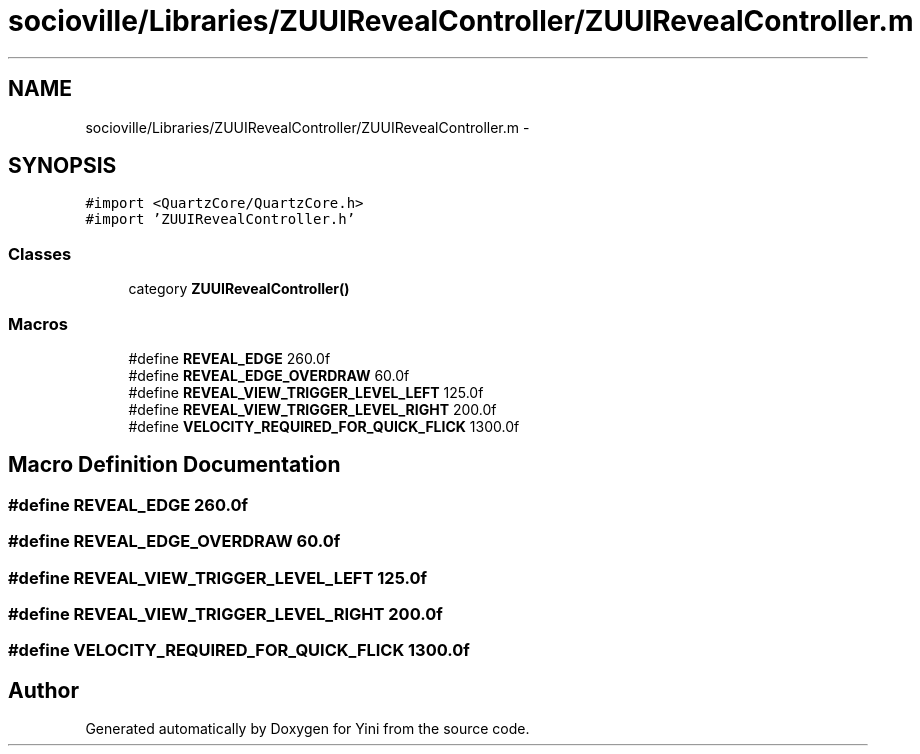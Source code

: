 .TH "socioville/Libraries/ZUUIRevealController/ZUUIRevealController.m" 3 "Thu Aug 9 2012" "Version 1.0" "Yini" \" -*- nroff -*-
.ad l
.nh
.SH NAME
socioville/Libraries/ZUUIRevealController/ZUUIRevealController.m \- 
.SH SYNOPSIS
.br
.PP
\fC#import <QuartzCore/QuartzCore\&.h>\fP
.br
\fC#import 'ZUUIRevealController\&.h'\fP
.br

.SS "Classes"

.in +1c
.ti -1c
.RI "category \fBZUUIRevealController()\fP"
.br
.in -1c
.SS "Macros"

.in +1c
.ti -1c
.RI "#define \fBREVEAL_EDGE\fP   260\&.0f"
.br
.ti -1c
.RI "#define \fBREVEAL_EDGE_OVERDRAW\fP   60\&.0f"
.br
.ti -1c
.RI "#define \fBREVEAL_VIEW_TRIGGER_LEVEL_LEFT\fP   125\&.0f"
.br
.ti -1c
.RI "#define \fBREVEAL_VIEW_TRIGGER_LEVEL_RIGHT\fP   200\&.0f"
.br
.ti -1c
.RI "#define \fBVELOCITY_REQUIRED_FOR_QUICK_FLICK\fP   1300\&.0f"
.br
.in -1c
.SH "Macro Definition Documentation"
.PP 
.SS "#define REVEAL_EDGE   260\&.0f"

.SS "#define REVEAL_EDGE_OVERDRAW   60\&.0f"

.SS "#define REVEAL_VIEW_TRIGGER_LEVEL_LEFT   125\&.0f"

.SS "#define REVEAL_VIEW_TRIGGER_LEVEL_RIGHT   200\&.0f"

.SS "#define VELOCITY_REQUIRED_FOR_QUICK_FLICK   1300\&.0f"

.SH "Author"
.PP 
Generated automatically by Doxygen for Yini from the source code\&.
